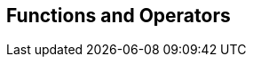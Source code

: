 [[sql-functions]]
== Functions and Operators


// logical operators
// comparison
// conversion
// math
// date time
// aggregate

// geospatial
